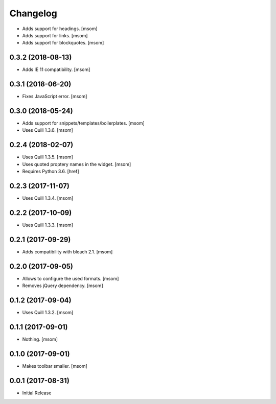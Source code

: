 Changelog
---------

- Adds support for headings.
  [msom]

- Adds support for links.
  [msom]

- Adds support for blockquotes.
  [msom]

0.3.2 (2018-08-13)
~~~~~~~~~~~~~~~~~~~~~

- Adds IE 11 compatibility.
  [msom]

0.3.1 (2018-06-20)
~~~~~~~~~~~~~~~~~~~~~

- Fixes JavaScript error.
  [msom]

0.3.0 (2018-05-24)
~~~~~~~~~~~~~~~~~~~~~

- Adds support for snippets/templates/boilerplates.
  [msom]

- Uses Quill 1.3.6.
  [msom]

0.2.4 (2018-02-07)
~~~~~~~~~~~~~~~~~~~~~

- Uses Quill 1.3.5.
  [msom]

- Uses quoted proptery names in the widget.
  [msom]

- Requires Python 3.6.
  [href]

0.2.3 (2017-11-07)
~~~~~~~~~~~~~~~~~~~~~

- Uses Quill 1.3.4.
  [msom]

0.2.2 (2017-10-09)
~~~~~~~~~~~~~~~~~~~~~

- Uses Quill 1.3.3.
  [msom]

0.2.1 (2017-09-29)
~~~~~~~~~~~~~~~~~~~~~

- Adds compatibility with bleach 2.1.
  [msom]

0.2.0 (2017-09-05)
~~~~~~~~~~~~~~~~~~~~~

- Allows to configure the used formats.
  [msom]

- Removes jQuery dependency.
  [msom]

0.1.2 (2017-09-04)
~~~~~~~~~~~~~~~~~~~~~

- Uses Quill 1.3.2.
  [msom]

0.1.1 (2017-09-01)
~~~~~~~~~~~~~~~~~~~~~
- Nothing.
  [msom]

0.1.0 (2017-09-01)
~~~~~~~~~~~~~~~~~~~~~

- Makes toolbar smaller.
  [msom]

0.0.1 (2017-08-31)
~~~~~~~~~~~~~~~~~~~~~

- Initial Release
